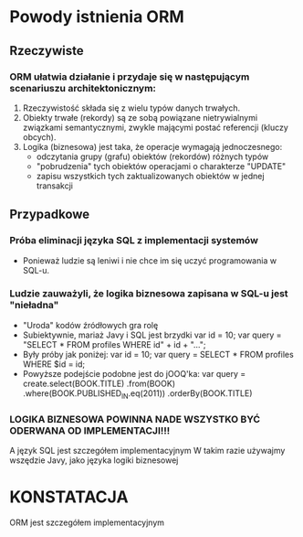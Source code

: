 * Powody istnienia ORM
** Rzeczywiste
*** ORM ułatwia działanie i przydaje się w następującym scenariuszu architektonicznym:
    1. Rzeczywistość składa się z wielu typów danych trwałych.
    2. Obiekty trwałe (rekordy) są ze sobą powiązane nietrywialnymi związkami
       semantycznymi, zwykle mającymi postać referencji (kluczy obcych).
    3. Logika (biznesowa) jest taka, że operacje wymagają jednoczesnego:
       - odczytania grupy (grafu) obiektów (rekordów) różnych typów
       - "pobrudzenia" tych obiektów operacjami o charakterze "UPDATE"
       - zapisu wszystkich tych zaktualizowanych obiektów w jednej transakcji

** Przypadkowe
*** Próba eliminacji języka SQL z implementacji systemów
    - Ponieważ ludzie są leniwi i nie chce im się uczyć programowania w SQL-u.
*** Ludzie zauważyli, że logika biznesowa zapisana w SQL-u jest "nieładna"
    - "Uroda" kodów źródłowych gra rolę
    - Subiektywnie, mariaż Javy i SQL jest brzydki
      var id = 10;
      var query = "SELECT * FROM profiles WHERE id" + id + "...";
    - Były próby jak poniżej:
      var id = 10;
      var query = SELECT * FROM profiles WHERE $id = id;
    - Powyższe podejście podobne jest do jOOQ'ka:
      var query = create.select(BOOK.TITLE)
         .from(BOOK)
         .where(BOOK.PUBLISHED_IN.eq(2011))
         .orderBy(BOOK.TITLE)
*** LOGIKA BIZNESOWA POWINNA NADE WSZYSTKO BYĆ ODERWANA OD IMPLEMENTACJI!!!
    A język SQL jest szczegółem implementacyjnym
    W takim razie używajmy wszędzie Javy, jako języka logiki biznesowej

* KONSTATACJA
   ORM jest szczegółem implementacyjnym

